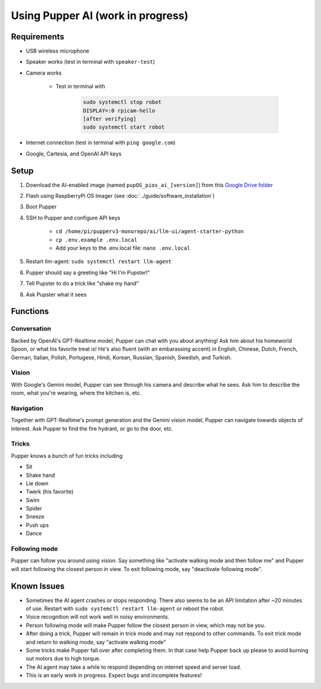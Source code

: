 Using Pupper AI (work in progress)
======================================

Requirements
--------------

* USB wireless microphone
* Speaker works (test in terminal with ``speaker-test``)
* Camera works

    * Test in terminal with

        .. code-block:: console

            sudo systemctl stop robot
            DISPLAY=:0 rpicam-hello
            [after verifying]
            sudo systemctl start robot

* Internet connection (test in terminal with ``ping google.com``)
* Google, Cartesia, and OpenAI API keys

Setup
-------

#. Download the AI-enabled image (named ``pupOS_pios_ai_[version]``) from this `Google Drive folder <https://drive.google.com/drive/u/0/folders/1DHN-1TVXteCB5OA0ngWWJe6-_iPYVCHJ>`_
#. Flash using RaspberryPi OS Imager (see :doc:`../guide/software_installation`)
#. Boot Pupper 
#. SSH to Pupper and configure API keys

    * ``cd /home/pi/pupperv3-monorepo/ai/llm-ui/agent-starter-python``
    * ``cp .env.example .env.local``
    * Add your keys to the .env.local file: ``nano .env.local``

#. Restart llm-agent: ``sudo systemctl restart llm-agent``
#. Pupper should say a greeting like "Hi I'm Pupster!"
#. Tell Pupster to do a trick like "shake my hand"
#. Ask Pupster what it sees

Functions
-------------

Conversation
^^^^^^^^^^^^^^
Backed by OpenAI's GPT-Realtime model, Pupper can chat with you about anything! Ask him about his homeworld Spoon, or what his favorite treat is! He's also fluent (with an embarassing accent) in English, Chinese, Dutch, French, German, Italian, Polish, Portugese, Hindi, Korean, Russian, Spanish, Swedish, and Turkish.

Vision
^^^^^^^^^^
With Google's Gemini model, Pupper can see through his camera and describe what he sees. Ask him to describe the room, what you're wearing, where the kitchen is, etc. 

Navigation
^^^^^^^^^^^^^^
Together with GPT-Realtime's prompt generation and the Gemini vision model, Pupper can navigate towards objects of interest. Ask Pupper to find the fire hydrant, or go to the door, etc.

Tricks
^^^^^^^^^^
Pupper knows a bunch of fun tricks including

* Sit
* Shake hand
* Lie down
* Twerk (his favorite)
* Swim
* Spider
* Sneeze
* Push ups
* Dance

Following mode
^^^^^^^^^^^^^^^^^^
Pupper can follow you around using vision. Say something like "activate walking mode and then follow me" and Pupper will start following the closest person in view. To exit following mode, say "deactivate following mode".

Known Issues
-----------------
* Sometimes the AI agent crashes or stops responding. There also seems to be an API limitation after ~20 minutes of use. Restart with ``sudo systemctl restart llm-agent`` or reboot the robot.
* Voice recognition will not work well in noisy environments.
* Person following mode will make Pupper follow the closest person in view, which may not be you.
* After doing a trick, Pupper will remain in trick mode and may not respond to other commands. To exit trick mode and return to walking mode, say "activate walking mode"
* Some tricks make Pupper fall over after completing them. In that case help Pupper back up please to avoid burning out motors due to high torque.
* The AI agent may take a while to respond depending on internet speed and server load.
* This is an early work in progress. Expect bugs and incomplete features!
